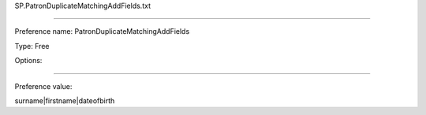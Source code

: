SP.PatronDuplicateMatchingAddFields.txt

----------

Preference name: PatronDuplicateMatchingAddFields

Type: Free

Options: 

----------

Preference value: 



surname|firstname|dateofbirth


























